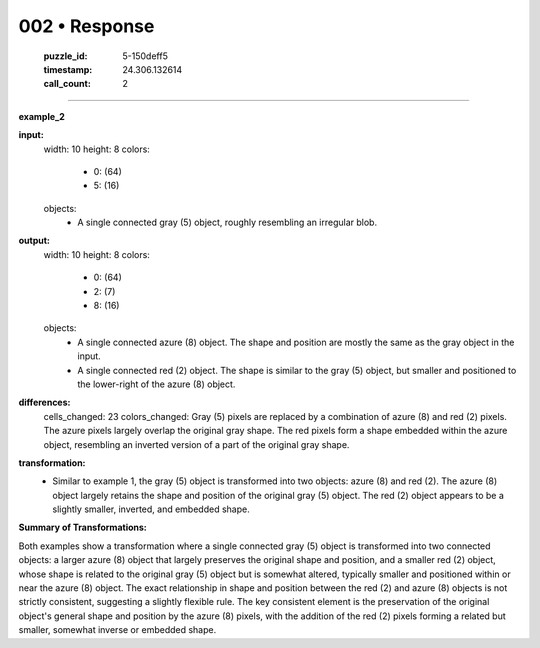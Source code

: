 002 • Response
==============

   :puzzle_id: 5-150deff5
   :timestamp: 24.306.132614
   :call_count: 2



====

**example_2**

**input:**
  width: 10
  height: 8
  colors:
    - 0: (64)
    - 5: (16)
  objects:
    - A single connected gray (5) object, roughly resembling an irregular blob.

**output:**
  width: 10
  height: 8
  colors:
    - 0: (64)
    - 2: (7)
    - 8: (16)
  objects:
    - A single connected azure (8) object. The shape and position are mostly the same as the gray object in the input.
    - A single connected red (2) object. The shape is similar to the gray (5) object, but smaller and positioned to the lower-right of the azure (8) object.

**differences:**
  cells_changed: 23
  colors_changed: Gray (5) pixels are replaced by a combination of azure (8) and red (2) pixels.  The azure pixels largely overlap the original gray shape. The red pixels form a shape embedded within the azure object, resembling an inverted version of a part of the original gray shape.

**transformation:**
  - Similar to example 1, the gray (5) object is transformed into two objects: azure (8) and red (2). The azure (8) object largely retains the shape and position of the original gray (5) object.  The red (2) object appears to be a slightly smaller, inverted, and embedded shape.

**Summary of Transformations:**

Both examples show a transformation where a single connected gray (5) object is transformed into two connected objects: a larger azure (8) object that largely preserves the original shape and position, and a smaller red (2) object, whose shape is related to the original gray (5) object but is somewhat altered, typically smaller and positioned within or near the azure (8) object.  The exact relationship in shape and position between the red (2) and azure (8) objects is not strictly consistent, suggesting a slightly flexible rule.  The key consistent element is the preservation of the original object's general shape and position by the azure (8) pixels, with the addition of the red (2) pixels forming a related but smaller, somewhat inverse or embedded shape.


.. seealso::

   - :doc:`002-history`
   - :doc:`002-prompt`

